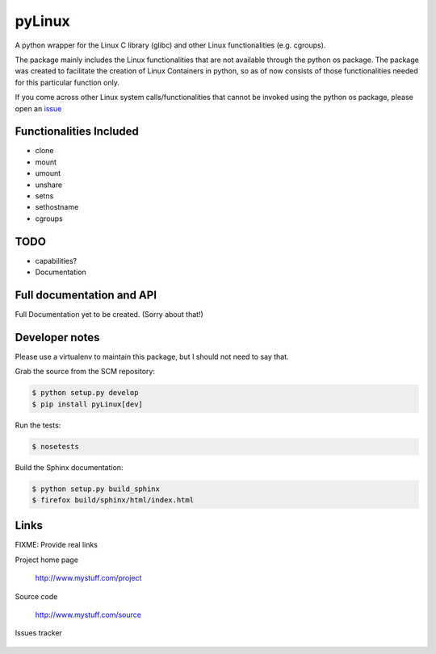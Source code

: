 =======
pyLinux
=======

A python wrapper for the Linux C library (glibc) and other Linux functionalities (e.g. cgroups).

The package mainly includes the Linux functionalities that are not available through the python os package. The package was created to facilitate the creation of Linux Containers in python, so as of now consists of those functionalities needed for this particular function only.

If you come across other Linux system calls/functionalities that cannot be invoked using the python os package, please open an issue_

Functionalities Included
========================

- clone
- mount
- umount
- unshare
- setns
- sethostname
- cgroups

TODO
====

- capabilities?
- Documentation

Full documentation and API
==========================

Full Documentation yet to be created. (Sorry about that!)

Developer notes
===============

Please use a virtualenv to maintain this package, but I should not need to say that.

Grab the source from the SCM repository:

.. code:: console

  $ python setup.py develop
  $ pip install pyLinux[dev]

Run the tests:

.. code:: console

  $ nosetests

Build the Sphinx documentation:

.. code:: console

  $ python setup.py build_sphinx
  $ firefox build/sphinx/html/index.html

Links
=====

FIXME: Provide real links

Project home page

  http://www.mystuff.com/project

Source code

  http://www.mystuff.com/source

Issues tracker

  .. _issue: https://github.com/meshde/pyLinux/issues
